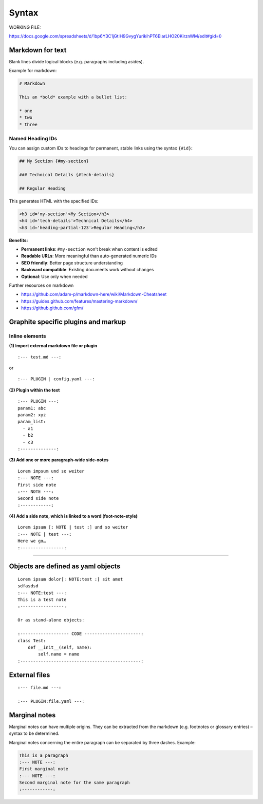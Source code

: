 ========
 Syntax
========

WORKING FILE:

https://docs.google.com/spreadsheets/d/1bp6Y3C1jGtIH9GvygYurikihPT6EIarLHO20KirznWM/edit#gid=0


Markdown for text
-----------------

Blank lines divide logical blocks (e.g. paragraphs including asides).

Example for markdown:

.. code-block:: md

    # Markdown

    This an *bold* example with a bullet list:

    * one
    * two
    * three

Named Heading IDs
^^^^^^^^^^^^^^^^^

You can assign custom IDs to headings for permanent, stable links using the syntax ``{#id}``:

.. code-block:: md

    ## My Section {#my-section}
    
    ### Technical Details {#tech-details}
    
    ## Regular Heading

This generates HTML with the specified IDs:

.. code-block:: html

    <h3 id='my-section'>My Section</h3>
    <h4 id='tech-details'>Technical Details</h4>
    <h3 id='heading-partial-123'>Regular Heading</h3>

**Benefits:**

- **Permanent links**: ``#my-section`` won't break when content is edited
- **Readable URLs**: More meaningful than auto-generated numeric IDs
- **SEO friendly**: Better page structure understanding
- **Backward compatible**: Existing documents work without changes
- **Optional**: Use only when needed

Further resources on markdown

-  https://github.com/adam-p/markdown-here/wiki/Markdown-Cheatsheet
-  https://guides.github.com/features/mastering-markdown/
-  https://github.github.com/gfm/


Graphite specific plugins and markup
------------------------------------

Inline elements
^^^^^^^^^^^^^^^



**(1) Import external markdown file or plugin**

::

    :--- test.md ---:

or

::

    :--- PLUGIN | config.yaml ---:

**(2) Plugin within the text**

::

    :--- PLUGIN ---:
    param1: abc
    param2: xyz
    param_list:
      - a1
      - b2
      - c3
    :--------------:

**(3) Add one or more paragraph-wide side-notes**

::

    Lorem impsum und so weiter
    :--- NOTE ---:
    First side note
    :--- NOTE ---:
    Second side note
    :------------:

**(4) Add a side note, which is linked to a word (foot-note-style)**

::

    Lorem ipsum [: NOTE | test :] und so weiter
    :--- NOTE | test ---:
    Here we go…
    :-----------------:

--------------



Objects are defined as yaml objects
-----------------------------------

::

    Lorem ipsum dolor[: NOTE:test :] sit amet
    sdfasdsd
    :--- NOTE:test ---:
    This is a test note
    :-----------------:

    Or as stand-alone objects:

    :------------------- CODE ----------------------:
    class Test:
        def __init__(self, name):
            self.name = name
    :-----------------------------------------------:

External files
--------------

::

    :--- file.md ---:

    :--- PLUGIN:file.yaml ---:

Marginal notes
--------------

Marginal notes can have multiple origins. They can be extracted from the
markdown (e.g. footnotes or glossary entries) – syntax to be determined.

Marginal notes concerning the entire paragraph can be separated by three
dashes. Example:

.. code:: md

    This is a paragraph
    :--- NOTE ---:
    First marginal note
    :--- NOTE ---:
    Second marginal note for the same paragraph
    :------------:



